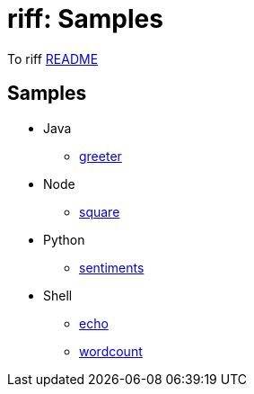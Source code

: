 = riff: Samples

To riff link:../README.adoc[README]

== Samples

* Java
  - link:java/greeter/README.adoc[greeter]
* Node
  - link:node/square/README.adoc[square]
* Python
  - link:python/sentiments/README.adoc[sentiments]
* Shell
  - link:shell/echo/README.adoc[echo]
  - link:shell/wordcount/README.adoc[wordcount]
